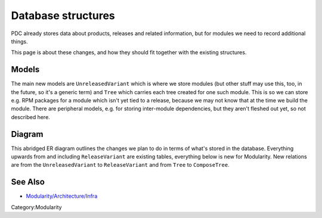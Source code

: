 Database structures
==================================

PDC already stores data about products, releases and related
information, but for modules we need to record additional things.

This page is about these changes, and how they should fit together with
the existing structures.

Models
------

The main new models are ``UnreleasedVariant`` which is where we store
modules (but other stuff may use this, too, in the future, so it's a
generic term) and ``Tree`` which carries each tree created for one such
module. This is so we can store e.g. RPM packages for a module which
isn't yet tied to a release, because we may not know that at the time we
build the module. There are peripheral models, e.g. for storing
inter-module dependencies, but they aren't fleshed out yet, so not
described here.

Diagram
-------

This abridged ER diagram outlines the changes we plan to do in terms of
what's stored in the database. Everything upwards from and including
``ReleaseVariant`` are existing tables, everything below is new for
Modularity. New relations are from the ``UnreleasedVariant`` to
``ReleaseVariant`` and from ``Tree`` to ``ComposeTree``.

.. figure:: Modularity-Architecture-PDC-Compose-Release-Trees-ER.png
   :alt: Modularity-Architecture-PDC-Compose-Release-Trees-ER.png


See Also
--------

-  `Modularity/Architecture/Infra <Modularity/Architecture/Infra>`__

Category:Modularity
